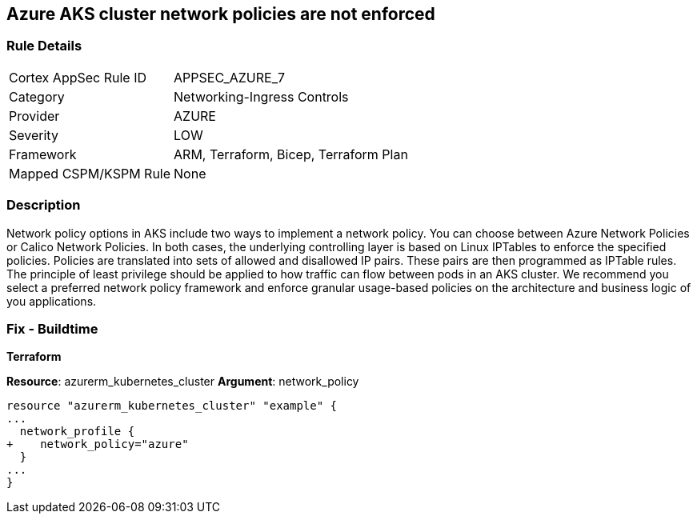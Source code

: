 == Azure AKS cluster network policies are not enforced
// Azure Kubernetes Service (AKS) cluster network policies not enforced


=== Rule Details

[cols="1,3"]
|===
|Cortex AppSec Rule ID |APPSEC_AZURE_7
|Category |Networking-Ingress Controls
|Provider |AZURE
|Severity |LOW
|Framework |ARM, Terraform, Bicep, Terraform Plan
|Mapped CSPM/KSPM Rule |None
|===


=== Description 


Network policy options in AKS include two ways to implement a network policy.
You can choose between Azure Network Policies or Calico Network Policies.
In both cases, the underlying controlling layer is based on Linux IPTables to enforce the specified policies.
Policies are translated into sets of allowed and disallowed IP pairs.
These pairs are then programmed as IPTable rules.
The principle of least privilege should be applied to how traffic can flow between pods in an AKS cluster.
We recommend you select a preferred network policy framework and enforce granular usage-based policies on the architecture and business logic of you applications.

=== Fix - Buildtime


*Terraform* 


*Resource*: azurerm_kubernetes_cluster *Argument*: network_policy


[source,go]
----
resource "azurerm_kubernetes_cluster" "example" {
...
  network_profile {
+    network_policy="azure"
  }
...
}
----

